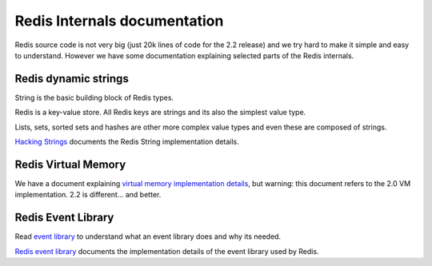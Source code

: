 Redis Internals documentation
=============================

Redis source code is not very big (just 20k lines of code for the 2.2
release) and we try hard to make it simple and easy to understand.
However we have some documentation explaining selected parts of the
Redis internals.

Redis dynamic strings
---------------------

String is the basic building block of Redis types.

Redis is a key-value store. All Redis keys are strings and its also the
simplest value type.

Lists, sets, sorted sets and hashes are other more complex value types
and even these are composed of strings.

`Hacking Strings </topics/internals-sds>`__ documents the Redis String
implementation details.

Redis Virtual Memory
--------------------

We have a document explaining `virtual memory implementation
details </topics/internals-vm>`__, but warning: this document refers to
the 2.0 VM implementation. 2.2 is different... and better.

Redis Event Library
-------------------

Read `event library </topics/internals-eventlib>`__ to understand what
an event library does and why its needed.

`Redis event library </topics/internals-rediseventlib>`__ documents the
implementation details of the event library used by Redis.
